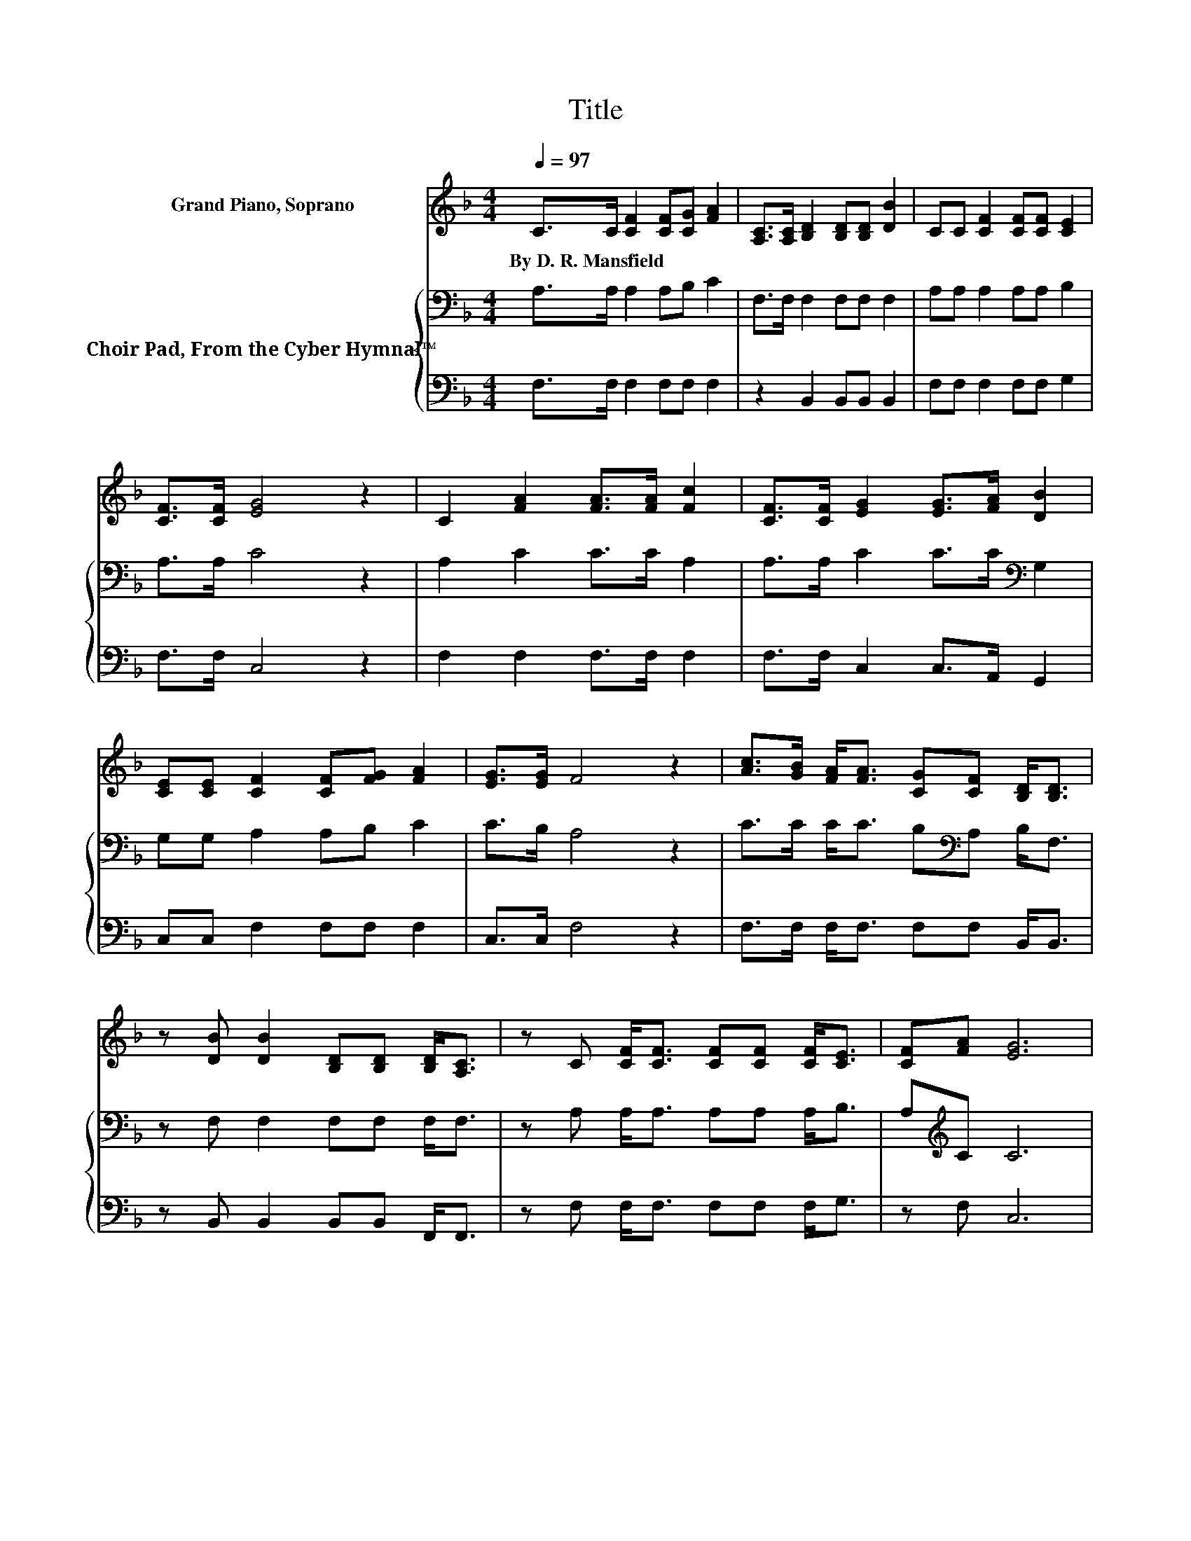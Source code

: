 X:1
T:Title
%%score ( 1 2 ) { 3 | ( 4 5 ) }
L:1/8
Q:1/4=97
M:4/4
K:F
V:1 treble nm="Grand Piano, Soprano"
V:2 treble 
V:3 bass nm="Choir Pad, From the Cyber Hymnal™"
V:4 bass 
V:5 bass 
V:1
 C>C [CF]2 [CF][CG] [FA]2 | [A,C]>[A,C] [B,D]2 [B,D][B,D] [DB]2 | CC [CF]2 [CF][CF] [CE]2 | %3
w: By~D.~R.~Mansfield * * * * *|||
 [CF]>[CF] [EG]4 z2 | C2 [FA]2 [FA]>[FA] [Fc]2 | [CF]>[CF] [EG]2 [EG]>[FA] [DB]2 | %6
w: |||
 [CE][CE] [CF]2 [CF][FG] [FA]2 | [EG]>[EG] F4 z2 | [Ac]>[GB] [FA]<[FA] [CG][CF] [B,D]<[B,D] | %9
w: |||
 z [DB] [DB]2 [B,D][B,D] [B,D]<[A,C] | z C [CF]<[CF] [CF][CF] [CF]<[CE] | [CF][FA] [EG]6 | %12
w: |||
 [Ec]>[EB] [FA]<[FA] [CG][CF] D<D | [DB]>[DB] [DB][B,D] [B,D]>[B,D] [B,D]<[A,C] | %14
w: ||
 z C [CF]<[CF] [CF][CF] [CE]<[CE] | z2 F6- | F6 z2 |] %17
w: |||
V:2
 x8 | x8 | x8 | x8 | x8 | x8 | x8 | x8 | x8 | x8 | x8 | x8 | x8 | x8 | x8 | [CD][CE] C2 DD C2- | %16
 C6 z2 |] %17
V:3
 A,>A, A,2 A,B, C2 | F,>F, F,2 F,F, F,2 | A,A, A,2 A,A, B,2 | A,>A, C4 z2 | A,2 C2 C>C A,2 | %5
 A,>A, C2 C>C[K:bass] G,2 | G,G, A,2 A,B, C2 | C>B, A,4 z2 | C>C C<C B,[K:bass]A, B,<F, | %9
 z F, F,2 F,F, F,<F, | z A, A,<A, A,A, A,<B, | A,[K:treble]C C6 | G,>C C<C[K:bass] E,F, F,<F, | %13
 F,>F, F,F, F,>F, F,<F, | z A, A,<A, A,A, G,<G, | B,B, A,2 B,B, A,2- | A,6 z2 |] %17
V:4
 F,>F, F,2 F,F, F,2 | z2 B,,2 B,,B,, B,,2 | F,F, F,2 F,F, G,2 | F,>F, C,4 z2 | F,2 F,2 F,>F, F,2 | %5
 F,>F, C,2 C,>A,, G,,2 | C,C, F,2 F,F, F,2 | C,>C, F,4 z2 | F,>F, F,<F, F,F, B,,<B,, | %9
 z B,, B,,2 B,,B,, F,,<F,, | z F, F,<F, F,F, F,<G, | z F, C,6 | %12
 C,>C, [F,,F,]<[F,,F,] G,,A,, B,,<B,, | B,,>B,, B,,B,, B,,>B,, F,,<F,, | z F, F,<F, F,F, C,<C, | %15
 C,C, F,6 | z8 |] %17
V:5
 x8 | x8 | x8 | x8 | x8 | x8 | x8 | x8 | x8 | x8 | x8 | x8 | x8 | x8 | x8 | z2 F,,6- | F,,6 z2 |] %17


